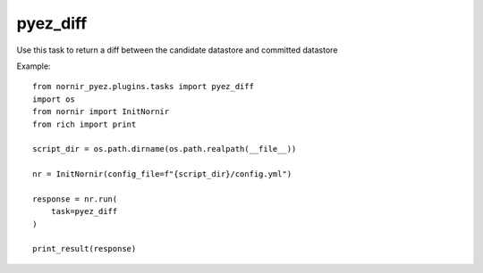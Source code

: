 pyez_diff
=========

Use this task to return a diff between the candidate datastore and committed datastore

Example::

    from nornir_pyez.plugins.tasks import pyez_diff
    import os
    from nornir import InitNornir
    from rich import print

    script_dir = os.path.dirname(os.path.realpath(__file__))

    nr = InitNornir(config_file=f"{script_dir}/config.yml")

    response = nr.run(
        task=pyez_diff
    )

    print_result(response)
